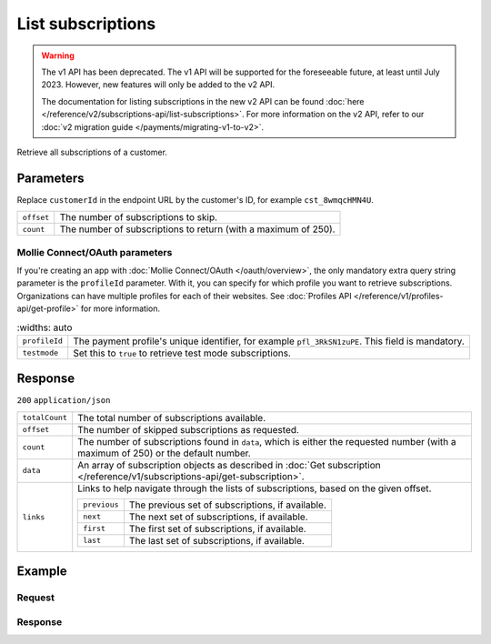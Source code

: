List subscriptions
==================
.. api-name:: Subscriptions API
   :version: 1

.. warning:: The v1 API has been deprecated. The v1 API will be supported for the foreseeable future, at least until
             July 2023. However, new features will only be added to the v2 API.

             The documentation for listing subscriptions in the new v2 API can be found
             :doc:`here </reference/v2/subscriptions-api/list-subscriptions>`. For more information on the v2 API, refer
             to our :doc:`v2 migration guide </payments/migrating-v1-to-v2>`.

.. endpoint::
   :method: GET
   :url: https://api.mollie.com/v1/customers/*customerId*/subscriptions

.. authentication::
   :api_keys: true
   :oauth: true

Retrieve all subscriptions of a customer.

Parameters
----------
Replace ``customerId`` in the endpoint URL by the customer's ID, for example ``cst_8wmqcHMN4U``.

.. list-table::
   :widths: auto

   * - ``offset``

       .. type:: integer
          :required: false

     - The number of subscriptions to skip.

   * - ``count``

       .. type:: integer
          :required: false

     - The number of subscriptions to return (with a maximum of 250).

Mollie Connect/OAuth parameters
^^^^^^^^^^^^^^^^^^^^^^^^^^^^^^^
If you're creating an app with :doc:`Mollie Connect/OAuth </oauth/overview>`, the only mandatory extra query string
parameter is the ``profileId`` parameter. With it, you can specify for which profile you want to retrieve subscriptions.
Organizations can have multiple profiles for each of their websites. See
:doc:`Profiles API </reference/v1/profiles-api/get-profile>` for more information.

.. list-table::
    :widths: auto

   * - ``profileId``

       .. type:: string
          :required: true

     - The payment profile's unique identifier, for example ``pfl_3RkSN1zuPE``. This field is mandatory.

   * - ``testmode``

       .. type:: boolean
          :required: false

     - Set this to ``true`` to retrieve test mode subscriptions.

Response
--------
``200`` ``application/json``

.. list-table::
   :widths: auto

   * - ``totalCount``

       .. type:: integer

     - The total number of subscriptions available.

   * - ``offset``

       .. type:: integer

     - The number of skipped subscriptions as requested.

   * - ``count``

       .. type:: integer

     - The number of subscriptions found in ``data``, which is either the requested number (with a maximum of 250) or
       the default number.

   * - ``data``

       .. type:: array

     - An array of subscription objects as described in
       :doc:`Get subscription </reference/v1/subscriptions-api/get-subscription>`.

   * - ``links``

       .. type:: object

     - Links to help navigate through the lists of subscriptions, based on the given offset.

       .. list-table::
          :widths: auto

          * - ``previous``

              .. type:: string

            - The previous set of subscriptions, if available.

          * - ``next``

              .. type:: string

            - The next set of subscriptions, if available.

          * - ``first``

              .. type:: string

            - The first set of subscriptions, if available.

          * - ``last``

              .. type:: string

            - The last set of subscriptions, if available.

Example
-------

Request
^^^^^^^
.. code-block:: bash
   :linenos:

   curl -X GET https://api.mollie.com/v1/customers/cst_8wmqcHMN4U/subscriptions \
       -H "Authorization: Bearer test_dHar4XY7LxsDOtmnkVtjNVWXLSlXsM"

Response
^^^^^^^^
.. code-block:: http
   :linenos:

   HTTP/1.1 200 OK
   Content-Type: application/json

   {
       "totalCount": 3,
       "offset": 0,
       "count": 3,
       "data": [
           {
               "resource": "subscription",
               "id": "sub_rVKGtNd6s3",
               "customerId": "cst_8wmqcHMN4U",
               "mode": "live",
               "createdDatetime": "2016-06-01T12:23:34.0Z",
               "status": "active",
               "amount": "25.00",
               "times": 4,
               "interval": "3 months",
               "description": "Quarterly payment",
               "method": null,
               "cancelledDatetime": null,
               "links": {
                   "webhookUrl": "https://webshop.example.org/payments/webhook"
               }
           }
           { },
           { }
       ]
   }
